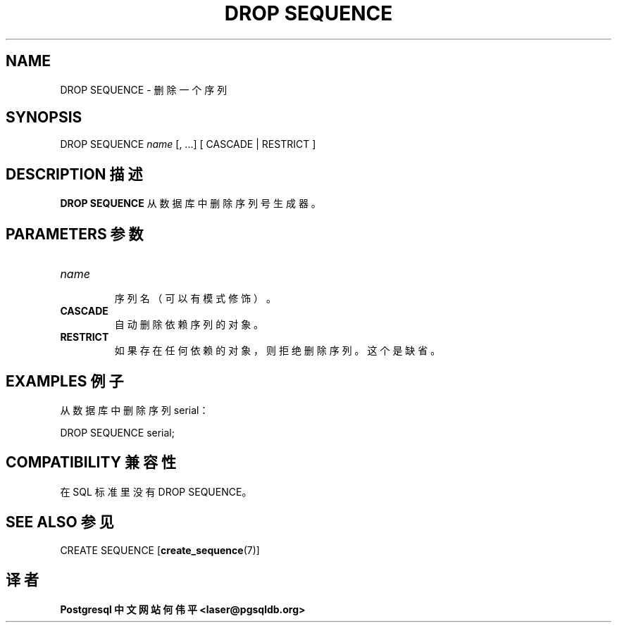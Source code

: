 .\" auto-generated by docbook2man-spec $Revision: 1.1 $
.TH "DROP SEQUENCE" "7" "2003-11-02" "SQL - Language Statements" "SQL Commands"
.SH NAME
DROP SEQUENCE \- 删除一个序列

.SH SYNOPSIS
.sp
.nf
DROP SEQUENCE \fIname\fR [, ...] [ CASCADE | RESTRICT ]
.sp
.fi
.SH "DESCRIPTION 描述"
.PP
\fBDROP SEQUENCE\fR 从数据库中删除序列号生成器。
.SH "PARAMETERS 参数"
.TP
\fB\fIname\fB\fR
 序列名（可以有模式修饰）。
.TP
\fBCASCADE\fR
 自动删除依赖序列的对象。
.TP
\fBRESTRICT\fR
 如果存在任何依赖的对象，则拒绝删除序列。这个是缺省。
.SH "EXAMPLES 例子"
.PP
 从数据库中删除序列 serial：
.sp
.nf
DROP SEQUENCE serial;
.sp
.fi
.SH "COMPATIBILITY 兼容性"
.PP
 在 SQL 标准里没有 DROP SEQUENCE。
.SH "SEE ALSO 参见"
CREATE SEQUENCE [\fBcreate_sequence\fR(7)]

.SH "译者"
.B Postgresql 中文网站
.B 何伟平 <laser@pgsqldb.org>
